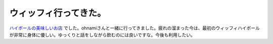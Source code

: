 ウィッフィ行ってきた。
======================

`ハイボールの美味しいお店 <http://gourmet.suntory.co.jp/shop/0X00073927/index.html>`_ でした。ohnamiさんと一緒に行ってきました。疲れの溜まった今は、最初のウィッフィハイボールが非常に身体に優しい。ゆっくりと話をしながら飲むのには良いですな。今後も利用したい。






.. author:: default
.. categories:: life
.. tags::
.. comments::
